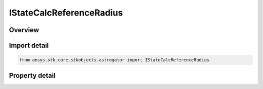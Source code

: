 IStateCalcReferenceRadius
=========================

.. py:class:: ansys.stk.core.stkobjects.astrogator.IStateCalcReferenceRadius

   object
   
   Properties for a Reference Radius calculation object.

.. py:currentmodule:: IStateCalcReferenceRadius

Overview
--------

.. tab-set::

    .. tab-item:: Properties
        
        .. list-table::
            :header-rows: 0
            :widths: auto

            * - :py:attr:`~ansys.stk.core.stkobjects.astrogator.IStateCalcReferenceRadius.central_body_name`
              - Gets or sets the central body of the component.
            * - :py:attr:`~ansys.stk.core.stkobjects.astrogator.IStateCalcReferenceRadius.reference_radius_source`
              - Gets or sets the source for the reference radius.
            * - :py:attr:`~ansys.stk.core.stkobjects.astrogator.IStateCalcReferenceRadius.gravity_filename`
              - Source for the reference radius if RefRadSource is set to Gravity File.


Import detail
-------------

.. code-block:: python

    from ansys.stk.core.stkobjects.astrogator import IStateCalcReferenceRadius


Property detail
---------------

.. py:property:: central_body_name
    :canonical: ansys.stk.core.stkobjects.astrogator.IStateCalcReferenceRadius.central_body_name
    :type: str

    Gets or sets the central body of the component.

.. py:property:: reference_radius_source
    :canonical: ansys.stk.core.stkobjects.astrogator.IStateCalcReferenceRadius.reference_radius_source
    :type: REFERENCE_RADIUS_SOURCE

    Gets or sets the source for the reference radius.

.. py:property:: gravity_filename
    :canonical: ansys.stk.core.stkobjects.astrogator.IStateCalcReferenceRadius.gravity_filename
    :type: str

    Source for the reference radius if RefRadSource is set to Gravity File.


